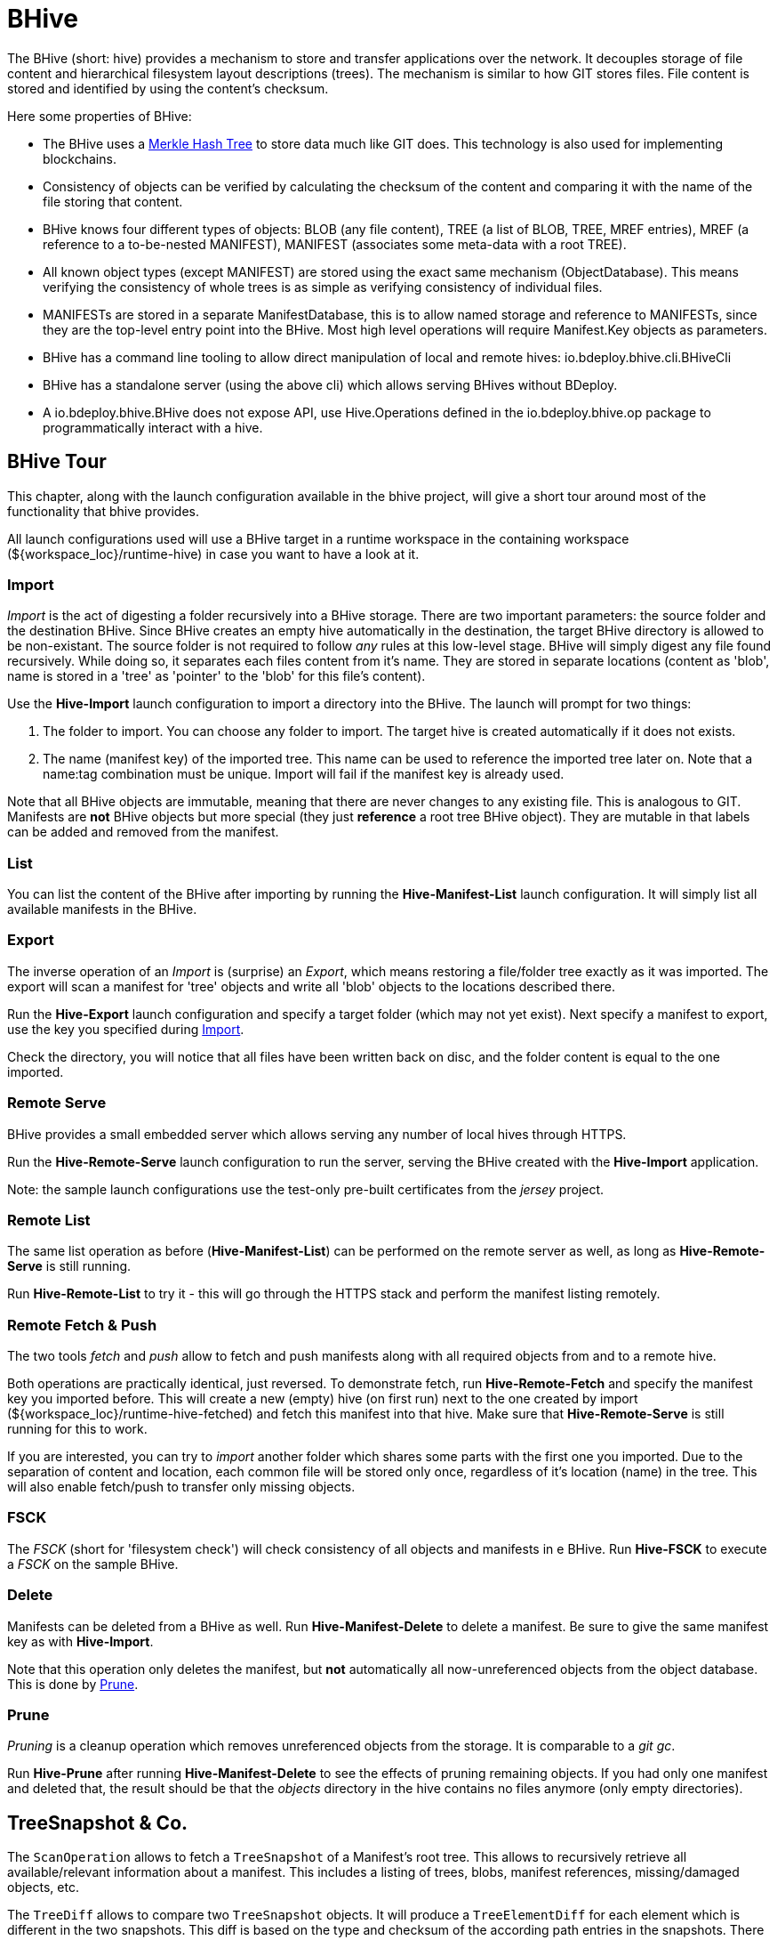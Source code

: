 = BHive

The BHive (short: hive) provides a mechanism to store and transfer applications over the network. It decouples storage of file content and hierarchical filesystem layout descriptions (trees). The mechanism is similar to how GIT stores files. File content is stored and identified by using the content's checksum.

Here some properties of BHive:

* The BHive uses a https://en.wikipedia.org/wiki/Merkle_tree[Merkle Hash Tree] to store data much like GIT does. This technology is also used for implementing blockchains.
* Consistency of objects can be verified by calculating the checksum of the content and comparing it with the name of the file storing that content.
* BHive knows four different types of objects: BLOB (any file content), TREE (a list of BLOB, TREE, MREF entries), MREF (a reference to a to-be-nested MANIFEST), MANIFEST (associates some meta-data with a root TREE).
* All known object types (except MANIFEST) are stored using the exact same mechanism (ObjectDatabase). This means verifying the consistency of whole trees is as simple as verifying consistency of individual files.
* MANIFESTs are stored in a separate ManifestDatabase, this is to allow named storage and reference to MANIFESTs, since they are the top-level entry point into the BHive. Most high level operations will require Manifest.Key objects as parameters.
* BHive has a command line tooling to allow direct manipulation of local and remote hives: io.bdeploy.bhive.cli.BHiveCli
* BHive has a standalone server (using the above cli) which allows serving BHives without BDeploy.
* A io.bdeploy.bhive.BHive does not expose API, use Hive.Operations defined in the io.bdeploy.bhive.op package to programmatically interact with a hive.

== BHive Tour

This chapter, along with the launch configuration available in the bhive project, will give a short tour around most
of the functionality that bhive provides.

All launch configurations used will use a BHive target in a runtime workspace in the containing workspace (${workspace_loc}/runtime-hive) in case you want to have a look at it.

=== Import

_Import_ is the act of digesting a folder recursively into a BHive storage. There are two important parameters: the source folder and the destination BHive. Since BHive creates an empty hive automatically in the destination, the target BHive directory is allowed to be non-existant. The source folder is not required to follow _any_ rules at this low-level stage. BHive will simply digest any file found recursively. While doing so, it separates each files content from it's name. They are stored in separate locations (content as 'blob', name is stored in a 'tree' as 'pointer' to the 'blob' for this file's content).

Use the *Hive-Import* launch configuration to import a directory into the BHive. The launch will prompt for two things:

. The folder to import. You can choose any folder to import. The target hive is created automatically if it does not exists.
. The name (manifest key) of the imported tree. This name can be used to reference the imported tree later on. Note that a name:tag combination must be unique. Import will fail if the manifest key is already used.

Note that all BHive objects are immutable, meaning that there are never changes to any existing file. This is analogous to GIT. Manifests are *not* BHive objects but more special (they just *reference* a root tree BHive object). They are mutable in that labels can be added and removed from the manifest.

=== List

You can list the content of the BHive after importing by running the *Hive-Manifest-List* launch configuration. It will simply list all available manifests in the BHive.

=== Export

The inverse operation of an _Import_ is (surprise) an _Export_, which means restoring a file/folder tree exactly as it was imported. The export will scan a manifest for 'tree' objects and write all 'blob' objects to the locations described there.

Run the *Hive-Export* launch configuration and specify a target folder (which may not yet exist). Next specify a manifest to export, use the key you specified during <<Import>>.

Check the directory, you will notice that all files have been written back on disc, and the folder content is equal to the one imported. 

=== Remote Serve

BHive provides a small embedded server which allows serving any number of local hives through HTTPS.

Run the *Hive-Remote-Serve* launch configuration to run the server, serving the BHive created with the *Hive-Import* application.

Note: the sample launch configurations use the test-only pre-built certificates from the _jersey_ project.

=== Remote List

The same list operation as before (*Hive-Manifest-List*) can be performed on the remote server as well, as long as *Hive-Remote-Serve* is still running.

Run *Hive-Remote-List* to try it - this will go through the HTTPS stack and perform the manifest listing remotely.

=== Remote Fetch & Push

The two tools _fetch_ and _push_ allow to fetch and push manifests along with all required objects from and to a remote hive.

Both operations are practically identical, just reversed. To demonstrate fetch, run *Hive-Remote-Fetch* and specify the manifest key you imported before. This will create a new (empty) hive (on first run) next to the one created by import (${workspace_loc}/runtime-hive-fetched) and fetch this manifest into that hive. Make sure that *Hive-Remote-Serve* is still running for this to work.

If you are interested, you can try to _import_ another folder which shares some parts with the first one you imported. Due to the separation of content and location, each common file will be stored only once, regardless of it's location (name) in the tree. This will also enable fetch/push to transfer only missing objects.

=== FSCK

The _FSCK_ (short for 'filesystem check') will check consistency of all objects and manifests in e BHive. Run *Hive-FSCK* to execute a _FSCK_ on the sample BHive.

=== Delete

Manifests can be deleted from a BHive as well. Run *Hive-Manifest-Delete* to delete a manifest. Be sure to give the same manifest key as with *Hive-Import*.

Note that this operation only deletes the manifest, but *not* automatically all now-unreferenced objects from the object database. This is done by <<Prune>>.

=== Prune

_Pruning_ is a cleanup operation which removes unreferenced objects from the storage. It is comparable to a _git gc_.

Run *Hive-Prune* after running *Hive-Manifest-Delete* to see the effects of pruning remaining objects. If you had only one manifest and deleted that, the result should be that the _objects_ directory in the hive contains no files anymore (only empty directories).

== TreeSnapshot & Co.

The `ScanOperation` allows to fetch a `TreeSnapshot` of a Manifest's root tree. This allows to recursively retrieve all available/relevant information about a manifest. This includes a listing of trees, blobs, manifest references, missing/damaged objects, etc.

The `TreeDiff` allows to compare two `TreeSnapshot` objects. It will produce a `TreeElementDiff` for each element which is different in the two snapshots. This diff is based on the type and checksum of the according path entries in the snapshots. There is no actual content diff, but it is 'ease' to build one based on the available information.